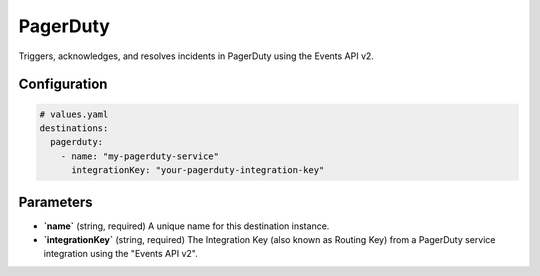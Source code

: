 PagerDuty
=========

Triggers, acknowledges, and resolves incidents in PagerDuty using the Events API v2.

Configuration
-------------

.. code-block:: yaml

    # values.yaml
    destinations:
      pagerduty:
        - name: "my-pagerduty-service"
          integrationKey: "your-pagerduty-integration-key"

Parameters
----------

-   **`name`** (string, required)
    A unique name for this destination instance.

-   **`integrationKey`** (string, required)
    The Integration Key (also known as Routing Key) from a PagerDuty service integration using the "Events API v2". 